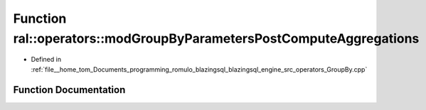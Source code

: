 .. _exhale_function_GroupBy_8cpp_1a873c3bd4d85e8877bc7e18b059aa5cc1:

Function ral::operators::modGroupByParametersPostComputeAggregations
====================================================================

- Defined in :ref:`file__home_tom_Documents_programming_romulo_blazingsql_blazingsql_engine_src_operators_GroupBy.cpp`


Function Documentation
----------------------


.. doxygenfunction:: ral::operators::modGroupByParametersPostComputeAggregations(const std::vector<int>&, const std::vector<AggregateKind>&, const std::vector<std::string>&)

